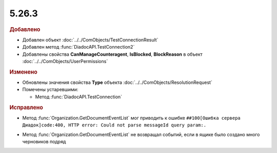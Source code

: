 5.26.3
------

.. feed-entry::
  :date: 2019-03-29

.. rubric:: Добавлено

* Добавлен объект :doc:`../../ComObjects/TestConnectionResult`
* Добавлен метод :func:`DiadocAPI.TestConnection2`
* Добавлены свойства **CanManageCounteragent**, **IsBlocked**, **BlockReason** в объект :doc:`../../ComObjects/UserPermissions`

.. rubric:: Изменено

* Обновлены значения свойства **Type** объекта :doc:`../../ComObjects/ResolutionRequest`
* Помечены устаревшими:

  * Метод :func:`DiadocAPI.TestConnection`


.. rubric:: Исправлено

* Метод :func:`Organization.GetDocumentEventList` мог приводить к ошибке ``##100[Ошибка сервера Диадок]code:400, HTTP error: Could not parse messageId query param:.``
.. текст ошибки был именно с точкой на конце

* Метод :func:`Organization.GetDocumentEventList` не возвращал событий, если в ящике было создано много черновиков подряд
